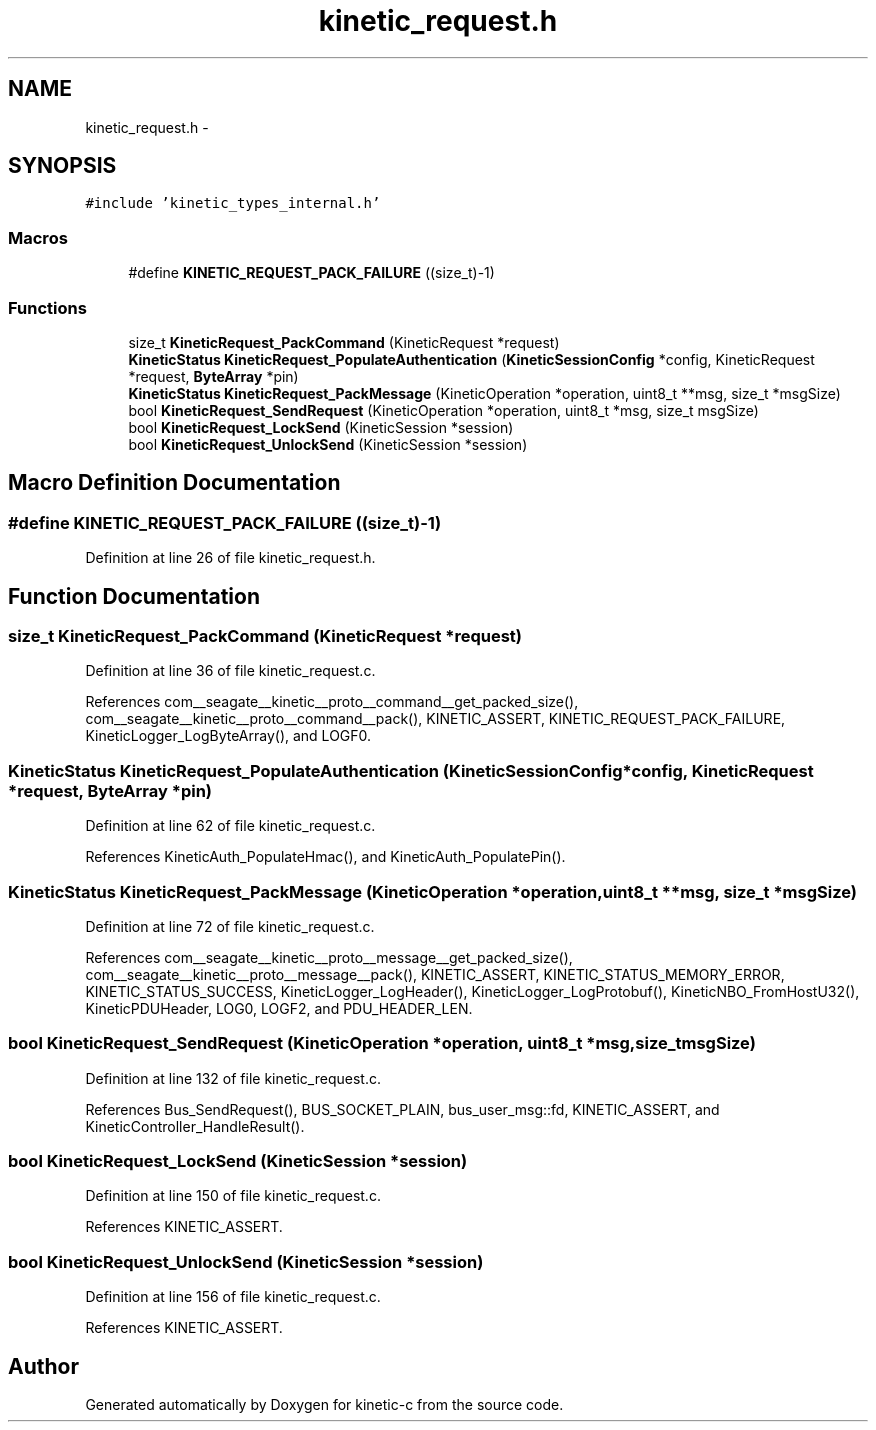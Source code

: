 .TH "kinetic_request.h" 3 "Fri Mar 13 2015" "Version v0.12.0" "kinetic-c" \" -*- nroff -*-
.ad l
.nh
.SH NAME
kinetic_request.h \- 
.SH SYNOPSIS
.br
.PP
\fC#include 'kinetic_types_internal\&.h'\fP
.br

.SS "Macros"

.in +1c
.ti -1c
.RI "#define \fBKINETIC_REQUEST_PACK_FAILURE\fP   ((size_t)-1)"
.br
.in -1c
.SS "Functions"

.in +1c
.ti -1c
.RI "size_t \fBKineticRequest_PackCommand\fP (KineticRequest *request)"
.br
.ti -1c
.RI "\fBKineticStatus\fP \fBKineticRequest_PopulateAuthentication\fP (\fBKineticSessionConfig\fP *config, KineticRequest *request, \fBByteArray\fP *pin)"
.br
.ti -1c
.RI "\fBKineticStatus\fP \fBKineticRequest_PackMessage\fP (KineticOperation *operation, uint8_t **msg, size_t *msgSize)"
.br
.ti -1c
.RI "bool \fBKineticRequest_SendRequest\fP (KineticOperation *operation, uint8_t *msg, size_t msgSize)"
.br
.ti -1c
.RI "bool \fBKineticRequest_LockSend\fP (KineticSession *session)"
.br
.ti -1c
.RI "bool \fBKineticRequest_UnlockSend\fP (KineticSession *session)"
.br
.in -1c
.SH "Macro Definition Documentation"
.PP 
.SS "#define KINETIC_REQUEST_PACK_FAILURE   ((size_t)-1)"

.PP
Definition at line 26 of file kinetic_request\&.h\&.
.SH "Function Documentation"
.PP 
.SS "size_t KineticRequest_PackCommand (KineticRequest *request)"

.PP
Definition at line 36 of file kinetic_request\&.c\&.
.PP
References com__seagate__kinetic__proto__command__get_packed_size(), com__seagate__kinetic__proto__command__pack(), KINETIC_ASSERT, KINETIC_REQUEST_PACK_FAILURE, KineticLogger_LogByteArray(), and LOGF0\&.
.SS "\fBKineticStatus\fP KineticRequest_PopulateAuthentication (\fBKineticSessionConfig\fP *config, KineticRequest *request, \fBByteArray\fP *pin)"

.PP
Definition at line 62 of file kinetic_request\&.c\&.
.PP
References KineticAuth_PopulateHmac(), and KineticAuth_PopulatePin()\&.
.SS "\fBKineticStatus\fP KineticRequest_PackMessage (KineticOperation *operation, uint8_t **msg, size_t *msgSize)"

.PP
Definition at line 72 of file kinetic_request\&.c\&.
.PP
References com__seagate__kinetic__proto__message__get_packed_size(), com__seagate__kinetic__proto__message__pack(), KINETIC_ASSERT, KINETIC_STATUS_MEMORY_ERROR, KINETIC_STATUS_SUCCESS, KineticLogger_LogHeader(), KineticLogger_LogProtobuf(), KineticNBO_FromHostU32(), KineticPDUHeader, LOG0, LOGF2, and PDU_HEADER_LEN\&.
.SS "bool KineticRequest_SendRequest (KineticOperation *operation, uint8_t *msg, size_tmsgSize)"

.PP
Definition at line 132 of file kinetic_request\&.c\&.
.PP
References Bus_SendRequest(), BUS_SOCKET_PLAIN, bus_user_msg::fd, KINETIC_ASSERT, and KineticController_HandleResult()\&.
.SS "bool KineticRequest_LockSend (KineticSession *session)"

.PP
Definition at line 150 of file kinetic_request\&.c\&.
.PP
References KINETIC_ASSERT\&.
.SS "bool KineticRequest_UnlockSend (KineticSession *session)"

.PP
Definition at line 156 of file kinetic_request\&.c\&.
.PP
References KINETIC_ASSERT\&.
.SH "Author"
.PP 
Generated automatically by Doxygen for kinetic-c from the source code\&.
